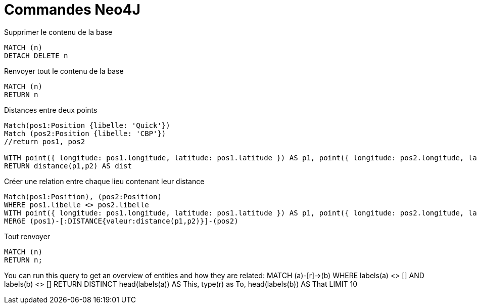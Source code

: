 # Commandes Neo4J

.Supprimer le contenu de la base
[source,cypher]
----
MATCH (n)
DETACH DELETE n
----

.Renvoyer tout le contenu de la base
[source,cypher]
----
MATCH (n)
RETURN n
----

.Distances entre deux points
[source,cypher]
----
Match(pos1:Position {libelle: 'Quick'})
Match (pos2:Position {libelle: 'CBP'})
//return pos1, pos2

WITH point({ longitude: pos1.longitude, latitude: pos1.latitude }) AS p1, point({ longitude: pos2.longitude, latitude: pos2.latitude }) AS p2
RETURN distance(p1,p2) AS dist
----
.Créer une relation entre chaque lieu contenant leur distance
[source,cypher]
----
Match(pos1:Position), (pos2:Position)
WHERE pos1.libelle <> pos2.libelle
WITH point({ longitude: pos1.longitude, latitude: pos1.latitude }) AS p1, point({ longitude: pos2.longitude, latitude: pos2.latitude }) AS p2, pos1, pos2
MERGE (pos1)-[:DISTANCE{valeur:distance(p1,p2)}]-(pos2)
----

.Tout renvoyer
[source,cypher]
----
MATCH (n)
RETURN n;
----

You can run this query to get an overview of entities and how they are related:
MATCH (a)-[r]->(b) WHERE labels(a) <> [] AND labels(b) <> []
RETURN DISTINCT head(labels(a)) AS This, type(r) as To, head(labels(b)) AS That LIMIT 10
